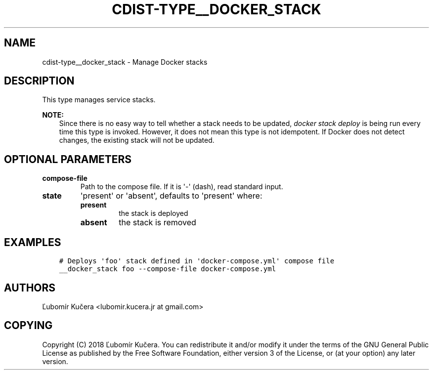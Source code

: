 .\" Man page generated from reStructuredText.
.
.TH "CDIST-TYPE__DOCKER_STACK" "7" "Apr 09, 2019" "4.10.9" "cdist"
.
.nr rst2man-indent-level 0
.
.de1 rstReportMargin
\\$1 \\n[an-margin]
level \\n[rst2man-indent-level]
level margin: \\n[rst2man-indent\\n[rst2man-indent-level]]
-
\\n[rst2man-indent0]
\\n[rst2man-indent1]
\\n[rst2man-indent2]
..
.de1 INDENT
.\" .rstReportMargin pre:
. RS \\$1
. nr rst2man-indent\\n[rst2man-indent-level] \\n[an-margin]
. nr rst2man-indent-level +1
.\" .rstReportMargin post:
..
.de UNINDENT
. RE
.\" indent \\n[an-margin]
.\" old: \\n[rst2man-indent\\n[rst2man-indent-level]]
.nr rst2man-indent-level -1
.\" new: \\n[rst2man-indent\\n[rst2man-indent-level]]
.in \\n[rst2man-indent\\n[rst2man-indent-level]]u
..
.SH NAME
.sp
cdist\-type__docker_stack \- Manage Docker stacks
.SH DESCRIPTION
.sp
This type manages service stacks.
.sp
\fBNOTE:\fP
.INDENT 0.0
.INDENT 3.5
Since there is no easy way to tell whether a stack needs to be updated,
\fIdocker stack deploy\fP is being run every time this type is invoked.
However, it does not mean this type is not idempotent. If Docker does not
detect changes, the existing stack will not be updated.
.UNINDENT
.UNINDENT
.SH OPTIONAL PARAMETERS
.INDENT 0.0
.TP
.B compose\-file
Path to the compose file. If it is \(aq\-\(aq (dash), read standard input.
.TP
.B state
\(aqpresent\(aq or \(aqabsent\(aq, defaults to \(aqpresent\(aq where:
.INDENT 7.0
.TP
.B present
the stack is deployed
.TP
.B absent
the stack is removed
.UNINDENT
.UNINDENT
.SH EXAMPLES
.INDENT 0.0
.INDENT 3.5
.sp
.nf
.ft C
# Deploys \(aqfoo\(aq stack defined in \(aqdocker\-compose.yml\(aq compose file
__docker_stack foo \-\-compose\-file docker\-compose.yml
.ft P
.fi
.UNINDENT
.UNINDENT
.SH AUTHORS
.sp
Ľubomír Kučera <lubomir.kucera.jr at gmail.com>
.SH COPYING
.sp
Copyright (C) 2018 Ľubomír Kučera. You can redistribute it
and/or modify it under the terms of the GNU General Public License as
published by the Free Software Foundation, either version 3 of the
License, or (at your option) any later version.
.\" Generated by docutils manpage writer.
.
